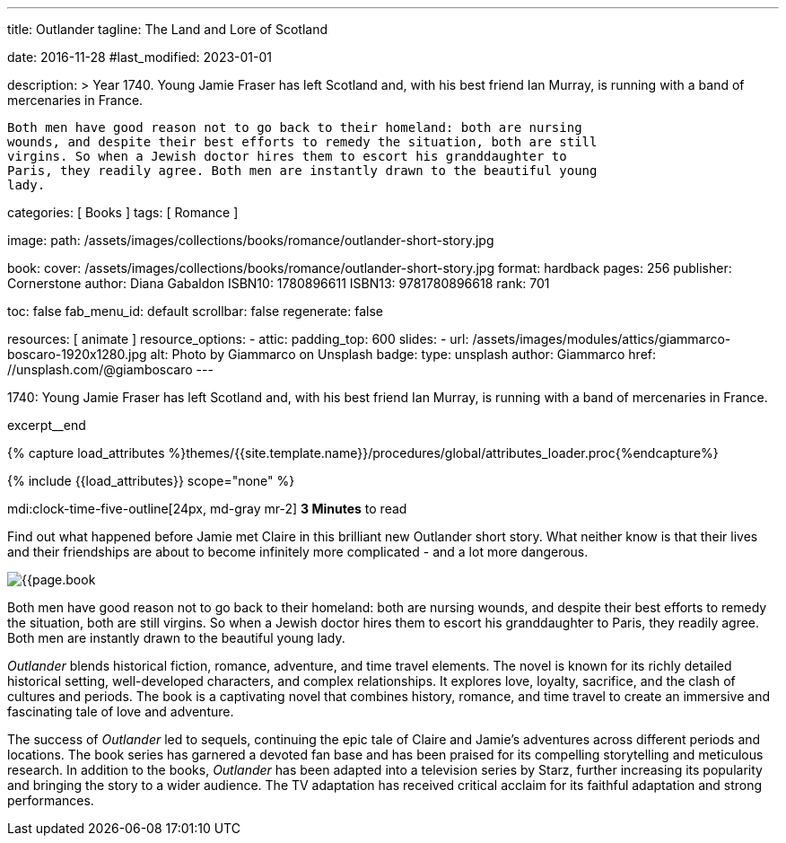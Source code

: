 ---
title:                                  Outlander
tagline:                                The Land and Lore of Scotland

date:                                   2016-11-28
#last_modified:                         2023-01-01

description: >
                                        Year 1740. Young Jamie Fraser has left Scotland and, with his best friend Ian Murray,
                                        is running with a band of mercenaries in France.

                                        Both men have good reason not to go back to their homeland: both are nursing
                                        wounds, and despite their best efforts to remedy the situation, both are still
                                        virgins. So when a Jewish doctor hires them to escort his granddaughter to
                                        Paris, they readily agree. Both men are instantly drawn to the beautiful young
                                        lady.

categories:                             [ Books ]
tags:                                   [ Romance ]

image:
  path:                                 /assets/images/collections/books/romance/outlander-short-story.jpg

book:
  cover:                                /assets/images/collections/books/romance/outlander-short-story.jpg
  format:                               hardback
  pages:                                256
  publisher:                            Cornerstone
  author:                               Diana Gabaldon
  ISBN10:                               1780896611
  ISBN13:                               9781780896618
  rank:                                 701

toc:                                    false
fab_menu_id:                            default
scrollbar:                              false
regenerate:                             false

resources:                              [ animate ]
resource_options:
  - attic:
      padding_top:                      600
      slides:
        - url:                          /assets/images/modules/attics/giammarco-boscaro-1920x1280.jpg
          alt:                          Photo by Giammarco on Unsplash
          badge:
            type:                       unsplash
            author:                     Giammarco
            href:                       //unsplash.com/@giamboscaro
---

// Page Initializer
// =============================================================================
// Enable the Liquid Preprocessor
:page-liquid:

// Set (local) page attributes here
// -----------------------------------------------------------------------------
// :page--attr:                         <attr-value>

// Place an excerpt at the most top position
// -----------------------------------------------------------------------------
1740: Young Jamie Fraser has left Scotland and, with his best friend Ian Murray,
is running with a band of mercenaries in France.

excerpt__end

//  Load Liquid procedures
// -----------------------------------------------------------------------------
{% capture load_attributes %}themes/{{site.template.name}}/procedures/global/attributes_loader.proc{%endcapture%}

// Load page attributes
// -----------------------------------------------------------------------------
{% include {{load_attributes}} scope="none" %}


// Page content
// ~~~~~~~~~~~~~~~~~~~~~~~~~~~~~~~~~~~~~~~~~~~~~~~~~~~~~~~~~~~~~~~~~~~~~~~~~~~~~
mdi:clock-time-five-outline[24px, md-gray mr-2]
*3 Minutes* to read

// Include sub-documents (if any)
// -----------------------------------------------------------------------------
[[readmore]]
[role="mt-5"]
Find out what happened before Jamie met Claire in this brilliant new Outlander
short story. What neither know is that their lives and their friendships are
about to become infinitely more complicated - and a lot more dangerous.

image:{{page.book.cover}}[role="mr-4 float-left"]

Both men have good reason not to go back to their homeland: both are nursing
wounds, and despite their best efforts to remedy the situation, both are still
virgins. So when a Jewish doctor hires them to escort his granddaughter to
Paris, they readily agree. Both men are instantly drawn to the beautiful young
lady.

_Outlander_ blends historical fiction, romance, adventure, and time travel
elements. The novel is known for its richly detailed historical setting,
well-developed characters, and complex relationships. It explores love,
loyalty, sacrifice, and the clash of cultures and periods. The book is a
captivating novel that combines history, romance, and time travel to create
an immersive and fascinating tale of love and adventure.

The success of _Outlander_ led to sequels, continuing the epic tale of
Claire and Jamie's adventures across different periods and locations.
The book series has garnered a devoted fan base and has been praised
for its compelling storytelling and meticulous research. In addition to
the books, _Outlander_ has been adapted into a television series by Starz,
further increasing its popularity and bringing the story to a wider audience.
The TV adaptation has received critical acclaim for its faithful adaptation
and strong performances.
